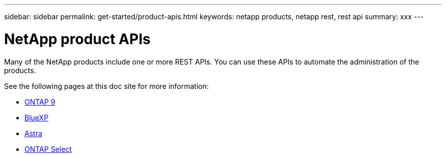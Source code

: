 ---
sidebar: sidebar
permalink: get-started/product-apis.html
keywords: netapp products, netapp rest, rest api
summary: xxx
---

= NetApp product APIs
:hardbreaks:
:nofooter:
:icons: font
:linkattrs:
:imagesdir: ./media/

[.lead]
Many of the NetApp products include one or more REST APIs. You can use these APIs to automate the administration of the products.

See the following pages at this doc site for more information:

* link:../api/ontap.html[ONTAP 9]
* link:../api/bluexp.html[BlueXP]
* link:../api/astra.html[Astra]
* link:../api/ontap-select.html[ONTAP Select]
